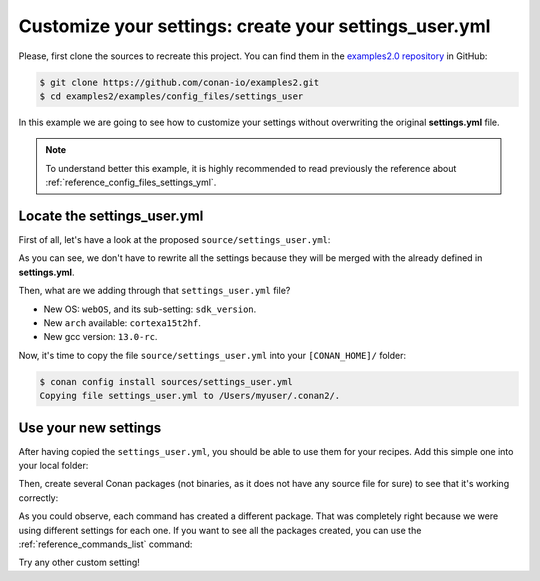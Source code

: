 .. _examples_config_files_settings_user:

Customize your settings: create your settings_user.yml
======================================================

Please, first clone the sources to recreate this project. You can find them in the
`examples2.0 repository <https://github.com/conan-io/examples2>`_ in GitHub:

.. code-block:: bash

    $ git clone https://github.com/conan-io/examples2.git
    $ cd examples2/examples/config_files/settings_user


In this example we are going to see how to customize your settings without overwriting the original **settings.yml** file.

.. note::

    To understand better this example, it is highly recommended to read previously the reference
    about :ref:`reference_config_files_settings_yml`.


Locate the settings_user.yml
----------------------------

First of all, let's have a look at the proposed ``source/settings_user.yml``:

.. code-block:: yaml
    :caption: **settings_user.yml**

    os:
        webOS:
            sdk_version: [null, "7.0.0", "6.0.1", "6.0.0"]
    arch: ["cortexa15t2hf"]
    compiler:
        gcc:
            version: ["13.0-rc"]


As you can see, we don't have to rewrite all the settings because they will be merged with the already defined in
**settings.yml**.

Then, what are we adding through that ``settings_user.yml`` file?

* New OS: ``webOS``, and its sub-setting: ``sdk_version``.
* New ``arch`` available: ``cortexa15t2hf``.
* New gcc version: ``13.0-rc``.

Now, it's time to copy the file ``source/settings_user.yml`` into your ``[CONAN_HOME]/`` folder:

.. code-block:: bash

    $ conan config install sources/settings_user.yml
    Copying file settings_user.yml to /Users/myuser/.conan2/.


Use your new settings
---------------------

After having copied the ``settings_user.yml``, you should be able to use them for your recipes. Add this simple one
into your local folder:

.. code-block:: python
    :caption: **conanfile.py**

    from conan import ConanFile

    class PkgConan(ConanFile):
        name = "pkg"
        version = "1.0"
        settings = "os", "compiler", "build_type", "arch"


Then, create several Conan packages (not binaries, as it does not have any source file for sure) to see
that it's working correctly:


.. code-block:: bash
    :caption: **Using the new OS and its sub-setting**
    :emphasize-lines: 11,12,34

    $ conan create . -s os=webOS -s os.sdk_version=7.0.0
    ...
    Profile host:
    [settings]
    arch=x86_64
    build_type=Release
    compiler=apple-clang
    compiler.cppstd=gnu98
    compiler.libcxx=libc++
    compiler.version=12.0
    os=webOS
    os.sdk_version=7.0.0

    Profile build:
    [settings]
    arch=x86_64
    build_type=Release
    compiler=apple-clang
    compiler.cppstd=gnu98
    compiler.libcxx=libc++
    compiler.version=12.0
    os=Macos
    ...
    -------- Installing (downloading, building) binaries... --------
    pkg/1.0: Copying sources to build folder
    pkg/1.0: Building your package in /Users/myuser/.conan2/p/t/pkg929d53a5f06b1/b
    pkg/1.0: Aggregating env generators
    pkg/1.0: Package 'a0d37d10fdb83a0414d7f4a1fb73da2c210211c6' built
    pkg/1.0: Build folder /Users/myuser/.conan2/p/t/pkg929d53a5f06b1/b
    pkg/1.0: Generated conaninfo.txt
    pkg/1.0: Generating the package
    pkg/1.0: Temporary package folder /Users/myuser/.conan2/p/t/pkg929d53a5f06b1/p
    pkg/1.0 package(): WARN: No files in this package!
    pkg/1.0: Package 'a0d37d10fdb83a0414d7f4a1fb73da2c210211c6' created
    pkg/1.0: Created package revision 6a947a7b5669d6fde1a35ce5ff987fc6
    pkg/1.0: Full package reference: pkg/1.0#637fc1c7080faaa7e2cdccde1bcde118:a0d37d10fdb83a0414d7f4a1fb73da2c210211c6#6a947a7b5669d6fde1a35ce5ff987fc6
    pkg/1.0: Package folder /Users/myuser/.conan2/p/pkgb3950b1043542/p

.. code-block:: bash
    :caption: **Using new gcc compiler version**
    :emphasize-lines: 9,32

    $ conan create . -s compiler=gcc -s compiler.version=13.0-rc -s compiler.libcxx=libstdc++11
    ...
    Profile host:
    [settings]
    arch=x86_64
    build_type=Release
    compiler=gcc
    compiler.libcxx=libstdc++11
    compiler.version=13.0-rc
    os=Macos

    Profile build:
    [settings]
    arch=x86_64
    build_type=Release
    compiler=apple-clang
    compiler.cppstd=gnu98
    compiler.libcxx=libc++
    compiler.version=12.0
    os=Macos
    ...
    -------- Installing (downloading, building) binaries... --------
    pkg/1.0: Copying sources to build folder
    pkg/1.0: Building your package in /Users/myuser/.conan2/p/t/pkg918904bbca9dc/b
    pkg/1.0: Aggregating env generators
    pkg/1.0: Package '44a4588d3fe63ccc6e7480565d35be38d405718e' built
    pkg/1.0: Build folder /Users/myuser/.conan2/p/t/pkg918904bbca9dc/b
    pkg/1.0: Generated conaninfo.txt
    pkg/1.0: Generating the package
    pkg/1.0: Temporary package folder /Users/myuser/.conan2/p/t/pkg918904bbca9dc/p
    pkg/1.0 package(): WARN: No files in this package!
    pkg/1.0: Package '44a4588d3fe63ccc6e7480565d35be38d405718e' created
    pkg/1.0: Created package revision d913ec060e71cc56b10768afb9620094
    pkg/1.0: Full package reference: pkg/1.0#637fc1c7080faaa7e2cdccde1bcde118:44a4588d3fe63ccc6e7480565d35be38d405718e#d913ec060e71cc56b10768afb9620094
    pkg/1.0: Package folder /Users/myuser/.conan2/p/pkg789b624c93fc0/p

.. code-block:: bash
    :caption: **Using the new OS and the new architecture**
    :emphasize-lines: 5,11,33

    $ conan create . -s os=webOS -s arch=cortexa15t2hf
    ...
    Profile host:
    [settings]
    arch=cortexa15t2hf
    build_type=Release
    compiler=apple-clang
    compiler.cppstd=gnu98
    compiler.libcxx=libc++
    compiler.version=12.0
    os=webOS

    Profile build:
    [settings]
    arch=x86_64
    build_type=Release
    compiler=apple-clang
    compiler.cppstd=gnu98
    compiler.libcxx=libc++
    compiler.version=12.0
    os=Macos
    ...
    -------- Installing (downloading, building) binaries... --------
    pkg/1.0: Copying sources to build folder
    pkg/1.0: Building your package in /Users/myuser/.conan2/p/t/pkgde9b63a6bed0a/b
    pkg/1.0: Aggregating env generators
    pkg/1.0: Package '19cf3cb5842b18dc78e5b0c574c1e71e7b0e17fc' built
    pkg/1.0: Build folder /Users/myuser/.conan2/p/t/pkgde9b63a6bed0a/b
    pkg/1.0: Generated conaninfo.txt
    pkg/1.0: Generating the package
    pkg/1.0: Temporary package folder /Users/myuser/.conan2/p/t/pkgde9b63a6bed0a/p
    pkg/1.0 package(): WARN: No files in this package!
    pkg/1.0: Package '19cf3cb5842b18dc78e5b0c574c1e71e7b0e17fc' created
    pkg/1.0: Created package revision f5739d5a25b3757254dead01b30d3af0
    pkg/1.0: Full package reference: pkg/1.0#637fc1c7080faaa7e2cdccde1bcde118:19cf3cb5842b18dc78e5b0c574c1e71e7b0e17fc#f5739d5a25b3757254dead01b30d3af0
    pkg/1.0: Package folder /Users/myuser/.conan2/p/pkgd154182aac59e/p


As you could observe, each command has created a different package. That was completely right because we were using
different settings for each one. If you want to see all the packages created, you can use the :ref:`reference_commands_list` command:


.. code-block:: bash
    :caption: List all the *pkg/1.0*'s packages

    $ conan list pkg/1.0:*
    Local Cache
      pkg
        pkg/1.0
          revisions
            637fc1c7080faaa7e2cdccde1bcde118 (2023-02-16 06:42:10 UTC)
              packages
                19cf3cb5842b18dc78e5b0c574c1e71e7b0e17fc
                  info
                    settings
                      arch: cortexa15t2hf
                      build_type: Release
                      compiler: apple-clang
                      compiler.cppstd: gnu98
                      compiler.libcxx: libc++
                      compiler.version: 12.0
                      os: webOS
                44a4588d3fe63ccc6e7480565d35be38d405718e
                  info
                    settings
                      arch: x86_64
                      build_type: Release
                      compiler: gcc
                      compiler.libcxx: libstdc++11
                      compiler.version: 13.0-rc
                      os: Macos
                a0d37d10fdb83a0414d7f4a1fb73da2c210211c6
                  info
                    settings
                      arch: x86_64
                      build_type: Release
                      compiler: apple-clang
                      compiler.cppstd: gnu98
                      compiler.libcxx: libc++
                      compiler.version: 12.0
                      os: webOS
                      os.sdk_version: 7.0.0


Try any other custom setting!

.. seealso::

    - :ref:`reference_config_files_profiles`.
    - :ref:`creating_packages_configure_options_settings`

